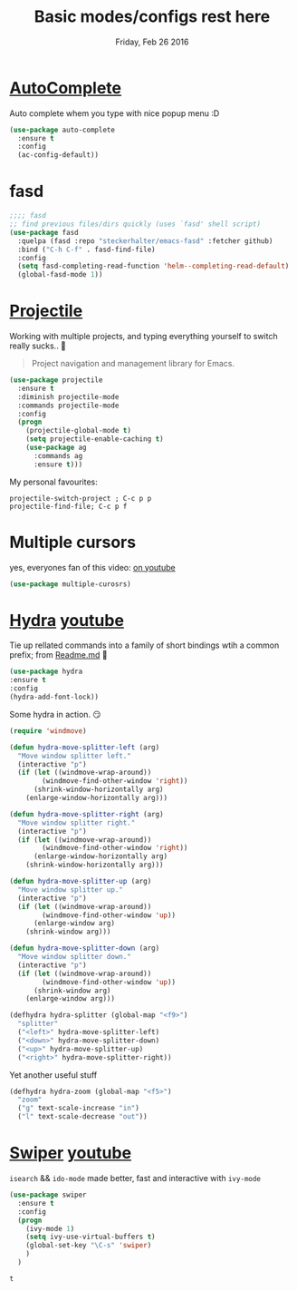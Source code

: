 #+TITLE: Basic modes/configs rest here
#+DATE: Friday, Feb 26 2016
#+DESCRIPTION: default shared basic modes/configs goes here

* [[https://www.emacswiki.org/emacs/AutoComplete][AutoComplete]]
  Auto complete whem you type with nice popup menu :D
#+BEGIN_SRC emacs-lisp
(use-package auto-complete
  :ensure t
  :config
  (ac-config-default))

#+END_SRC

#+RESULTS:
: t

* fasd
#+BEGIN_SRC emacs-lisp
;;;; fasd
;; find previous files/dirs quickly (uses `fasd' shell script)
(use-package fasd
  :quelpa (fasd :repo "steckerhalter/emacs-fasd" :fetcher github)
  :bind ("C-h C-f" . fasd-find-file)
  :config
  (setq fasd-completing-read-function 'helm--completing-read-default)
  (global-fasd-mode 1))
#+END_SRC

        
* [[http://batsov.com/projectile/][Projectile]]
  Working with multiple projects, and typing everything yourself to
  switch really sucks.. 🤕

 #+BEGIN_QUOTE
 Project navigation and management library for Emacs.
 #+END_QUOTE

#+begin_src emacs-lisp
(use-package projectile
  :ensure t
  :diminish projectile-mode
  :commands projectile-mode
  :config
  (progn
    (projectile-global-mode t)
    (setq projectile-enable-caching t)
    (use-package ag
      :commands ag
      :ensure t)))
#+end_src

  My personal favourites:
#+BEGIN_EXAMPLE
projectile-switch-project ; C-c p p
projectile-find-file; C-c p f
#+END_EXAMPLE

* Multiple cursors
  yes, everyones fan of this video: [[http://emacsrocks.com/e13.html][on youtube]]

  #+BEGIN_SRC emacs-lisp
  (use-package multiple-curosrs)

  #+END_SRC

  #+RESULTS:

* [[https://github.com/abo-abo/hydra][Hydra]] [[https://www.youtube.com/watch?v=_qZliI1BKzI][youtube]]
  Tie up rellated commands into a family of short bindings wtih a
  common prefix; from [[https://github.com/abo-abo/hydra/blob/master/README.md][Readme.md]] 🤖
  
  #+BEGIN_SRC emacs-lisp
  (use-package hydra
  :ensure t
  :config
  (hydra-add-font-lock))
  #+END_SRC

  Some hydra in action. 😏
  #+BEGIN_SRC emacs-lisp
(require 'windmove)

(defun hydra-move-splitter-left (arg)
  "Move window splitter left."
  (interactive "p")
  (if (let ((windmove-wrap-around))
        (windmove-find-other-window 'right))
      (shrink-window-horizontally arg)
    (enlarge-window-horizontally arg)))

(defun hydra-move-splitter-right (arg)
  "Move window splitter right."
  (interactive "p")
  (if (let ((windmove-wrap-around))
        (windmove-find-other-window 'right))
      (enlarge-window-horizontally arg)
    (shrink-window-horizontally arg)))

(defun hydra-move-splitter-up (arg)
  "Move window splitter up."
  (interactive "p")
  (if (let ((windmove-wrap-around))
        (windmove-find-other-window 'up))
      (enlarge-window arg)
    (shrink-window arg)))

(defun hydra-move-splitter-down (arg)
  "Move window splitter down."
  (interactive "p")
  (if (let ((windmove-wrap-around))
        (windmove-find-other-window 'up))
      (shrink-window arg)
    (enlarge-window arg)))

(defhydra hydra-splitter (global-map "<f9>")
  "splitter"
  ("<left>" hydra-move-splitter-left)
  ("<down>" hydra-move-splitter-down)
  ("<up>" hydra-move-splitter-up)
  ("<right>" hydra-move-splitter-right))
  #+END_SRC

  Yet another useful stuff
#+BEGIN_SRC emacs-lisp
(defhydra hydra-zoom (global-map "<f5>")
  "zoom"
  ("g" text-scale-increase "in")
  ("l" text-scale-decrease "out"))
#+END_SRC
* [[https://github.com/abo-abo/swiper][Swiper]] [[https://www.youtube.com/watch?v=VvnJQpTFVDc][youtube]]
  ~isearch~ && ~ido-mode~ made better, fast and interactive with
  ~ivy-mode~

  #+BEGIN_SRC emacs-lisp
(use-package swiper
  :ensure t
  :config
  (progn
    (ivy-mode 1)
    (setq ivy-use-virtual-buffers t)
    (global-set-key "\C-s" 'swiper)
    )
  )

  #+END_SRC

  #+RESULTS:
  : t

